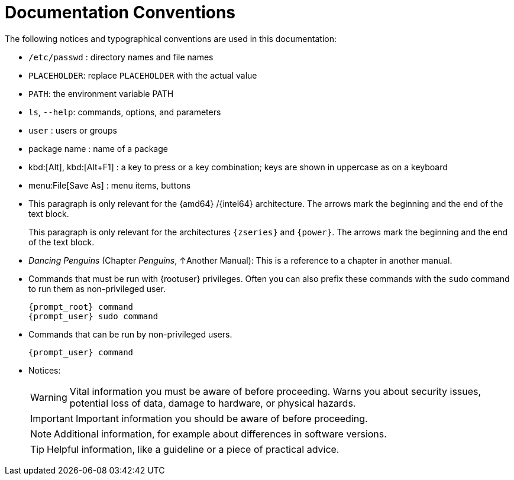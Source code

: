 = Documentation Conventions
:imagesdir: ./images


The following notices and typographical conventions are used in this documentation:

* [path]``/etc/passwd`` : directory names and file names
* `PLACEHOLDER`: replace `PLACEHOLDER` with the actual value
* [var]``PATH``: the environment variable PATH
* `ls`, [option]``--help``: commands, options, and parameters
* [username]``user`` : users or groups
* [package]#package name# : name of a package
* kbd:[Alt], kbd:[Alt+F1] : a key to press or a key combination; keys are shown in uppercase as on a keyboard
* menu:File[Save As] : menu items, buttons
* This paragraph is only relevant for the {amd64} /{intel64} architecture. The arrows mark the beginning and the end of the text block.
+
This paragraph is only relevant for the architectures `{zseries}` and ``{power}``.
The arrows mark the beginning and the end of the text block.
* _Dancing Penguins_ (Chapter __Penguins__, ↑Another Manual): This is a reference to a chapter in another manual.
* Commands that must be run with {rootuser} privileges. Often you can also prefix these commands with the `sudo` command to run them as non-privileged user.
+
[source,bash,subs="attributes"]
----
{prompt_root} command
{prompt_user} sudo command
----
* Commands that can be run by non-privileged users.
+
[source,bash,subs="attributes"]
----
{prompt_user} command
----
* Notices:
+
[WARNING]
====
Vital information you must be aware of before proceeding.
Warns you about security issues, potential loss of data, damage to hardware, or physical hazards.
====
+
[IMPORTANT]
====
Important information you should be aware of before proceeding.
====
+
[NOTE]
====
Additional information, for example about differences in software versions.
====
+
[TIP]
====
Helpful information, like a guideline or a piece of practical advice.
====
+
